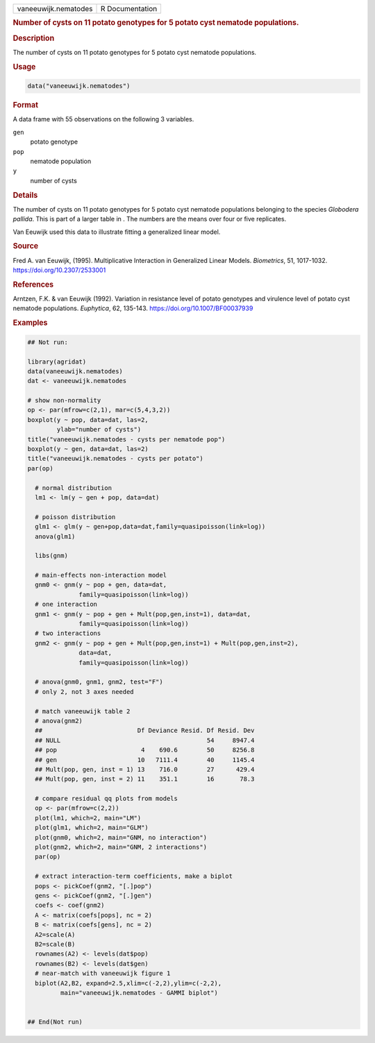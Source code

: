 .. container::

   .. container::

      ==================== ===============
      vaneeuwijk.nematodes R Documentation
      ==================== ===============

      .. rubric:: Number of cysts on 11 potato genotypes for 5 potato
         cyst nematode populations.
         :name: number-of-cysts-on-11-potato-genotypes-for-5-potato-cyst-nematode-populations.

      .. rubric:: Description
         :name: description

      The number of cysts on 11 potato genotypes for 5 potato cyst
      nematode populations.

      .. rubric:: Usage
         :name: usage

      .. code:: R

         data("vaneeuwijk.nematodes")

      .. rubric:: Format
         :name: format

      A data frame with 55 observations on the following 3 variables.

      ``gen``
         potato genotype

      ``pop``
         nematode population

      ``y``
         number of cysts

      .. rubric:: Details
         :name: details

      The number of cysts on 11 potato genotypes for 5 potato cyst
      nematode populations belonging to the species *Globodera pallida*.
      This is part of a larger table in . The numbers are the means over
      four or five replicates.

      Van Eeuwijk used this data to illustrate fitting a generalized
      linear model.

      .. rubric:: Source
         :name: source

      Fred A. van Eeuwijk, (1995). Multiplicative Interaction in
      Generalized Linear Models. *Biometrics*, 51, 1017-1032.
      https://doi.org/10.2307/2533001

      .. rubric:: References
         :name: references

      Arntzen, F.K. & van Eeuwijk (1992). Variation in resistance level
      of potato genotypes and virulence level of potato cyst nematode
      populations. *Euphytica*, 62, 135-143.
      https://doi.org/10.1007/BF00037939

      .. rubric:: Examples
         :name: examples

      .. code:: R

         ## Not run: 

         library(agridat)
         data(vaneeuwijk.nematodes)
         dat <- vaneeuwijk.nematodes

         # show non-normality
         op <- par(mfrow=c(2,1), mar=c(5,4,3,2))
         boxplot(y ~ pop, data=dat, las=2,
                 ylab="number of cysts")
         title("vaneeuwijk.nematodes - cysts per nematode pop")
         boxplot(y ~ gen, data=dat, las=2)
         title("vaneeuwijk.nematodes - cysts per potato")
         par(op)

           # normal distribution
           lm1 <- lm(y ~ gen + pop, data=dat)

           # poisson distribution
           glm1 <- glm(y ~ gen+pop,data=dat,family=quasipoisson(link=log))
           anova(glm1)

           libs(gnm)

           # main-effects non-interaction model
           gnm0 <- gnm(y ~ pop + gen, data=dat,
                       family=quasipoisson(link=log))
           # one interaction
           gnm1 <- gnm(y ~ pop + gen + Mult(pop,gen,inst=1), data=dat,
                       family=quasipoisson(link=log))
           # two interactions
           gnm2 <- gnm(y ~ pop + gen + Mult(pop,gen,inst=1) + Mult(pop,gen,inst=2),
                       data=dat,
                       family=quasipoisson(link=log))

           # anova(gnm0, gnm1, gnm2, test="F")
           # only 2, not 3 axes needed

           # match vaneeuwijk table 2
           # anova(gnm2)
           ##                          Df Deviance Resid. Df Resid. Dev
           ## NULL                                        54     8947.4
           ## pop                       4    690.6        50     8256.8
           ## gen                      10   7111.4        40     1145.4
           ## Mult(pop, gen, inst = 1) 13    716.0        27      429.4
           ## Mult(pop, gen, inst = 2) 11    351.1        16       78.3

           # compare residual qq plots from models
           op <- par(mfrow=c(2,2))
           plot(lm1, which=2, main="LM")
           plot(glm1, which=2, main="GLM")
           plot(gnm0, which=2, main="GNM, no interaction")
           plot(gnm2, which=2, main="GNM, 2 interactions")
           par(op)

           # extract interaction-term coefficients, make a biplot
           pops <- pickCoef(gnm2, "[.]pop")
           gens <- pickCoef(gnm2, "[.]gen")
           coefs <- coef(gnm2)
           A <- matrix(coefs[pops], nc = 2)
           B <- matrix(coefs[gens], nc = 2)
           A2=scale(A)
           B2=scale(B)
           rownames(A2) <- levels(dat$pop)
           rownames(B2) <- levels(dat$gen)
           # near-match with vaneeuwijk figure 1
           biplot(A2,B2, expand=2.5,xlim=c(-2,2),ylim=c(-2,2),
                  main="vaneeuwijk.nematodes - GAMMI biplot")


         ## End(Not run)

